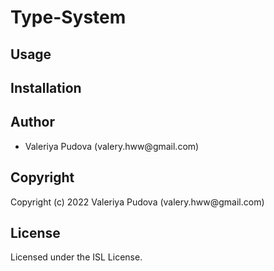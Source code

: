 * Type-System 

** Usage

** Installation

** Author

+ Valeriya Pudova (valery.hww@gmail.com)

** Copyright

Copyright (c) 2022 Valeriya Pudova (valery.hww@gmail.com)

** License

Licensed under the ISL License.
